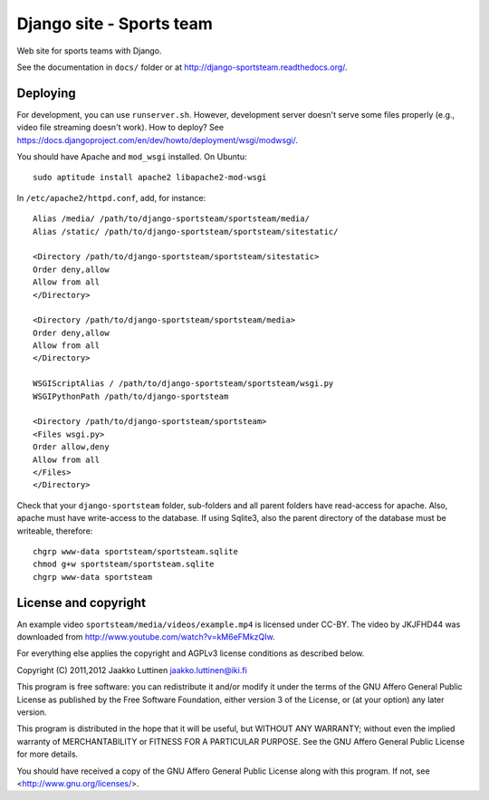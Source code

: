 Django site - Sports team
=========================

Web site for sports teams with Django.

See the documentation in ``docs/`` folder or at
http://django-sportsteam.readthedocs.org/.

Deploying
---------

For development, you can use ``runserver.sh``.  However, development
server doesn't serve some files properly (e.g., video file streaming
doesn't work).  How to deploy?  See
https://docs.djangoproject.com/en/dev/howto/deployment/wsgi/modwsgi/.

You should have Apache and ``mod_wsgi`` installed. On Ubuntu::

   sudo aptitude install apache2 libapache2-mod-wsgi

In ``/etc/apache2/httpd.conf``, add, for instance::

   Alias /media/ /path/to/django-sportsteam/sportsteam/media/
   Alias /static/ /path/to/django-sportsteam/sportsteam/sitestatic/

   <Directory /path/to/django-sportsteam/sportsteam/sitestatic>
   Order deny,allow
   Allow from all
   </Directory>

   <Directory /path/to/django-sportsteam/sportsteam/media>
   Order deny,allow
   Allow from all
   </Directory>

   WSGIScriptAlias / /path/to/django-sportsteam/sportsteam/wsgi.py
   WSGIPythonPath /path/to/django-sportsteam

   <Directory /path/to/django-sportsteam/sportsteam>
   <Files wsgi.py>
   Order allow,deny
   Allow from all
   </Files>
   </Directory>


Check that your ``django-sportsteam`` folder, sub-folders and all
parent folders have read-access for apache.  Also, apache must have
write-access to the database.  If using Sqlite3, also the parent
directory of the database must be writeable, therefore::

   chgrp www-data sportsteam/sportsteam.sqlite
   chmod g+w sportsteam/sportsteam.sqlite
   chgrp www-data sportsteam


License and copyright
---------------------

An example video ``sportsteam/media/videos/example.mp4`` is licensed
under CC-BY.  The video by JKJFHD44 was downloaded from
http://www.youtube.com/watch?v=kM6eFMkzQIw.

For everything else applies the copyright and AGPLv3 license
conditions as described below.

Copyright (C) 2011,2012 Jaakko Luttinen jaakko.luttinen@iki.fi

This program is free software: you can redistribute it and/or modify
it under the terms of the GNU Affero General Public License as
published by the Free Software Foundation, either version 3 of the
License, or (at your option) any later version.

This program is distributed in the hope that it will be useful, but
WITHOUT ANY WARRANTY; without even the implied warranty of
MERCHANTABILITY or FITNESS FOR A PARTICULAR PURPOSE.  See the GNU
Affero General Public License for more details.

You should have received a copy of the GNU Affero General Public
License along with this program.  If not, see
<http://www.gnu.org/licenses/>.


